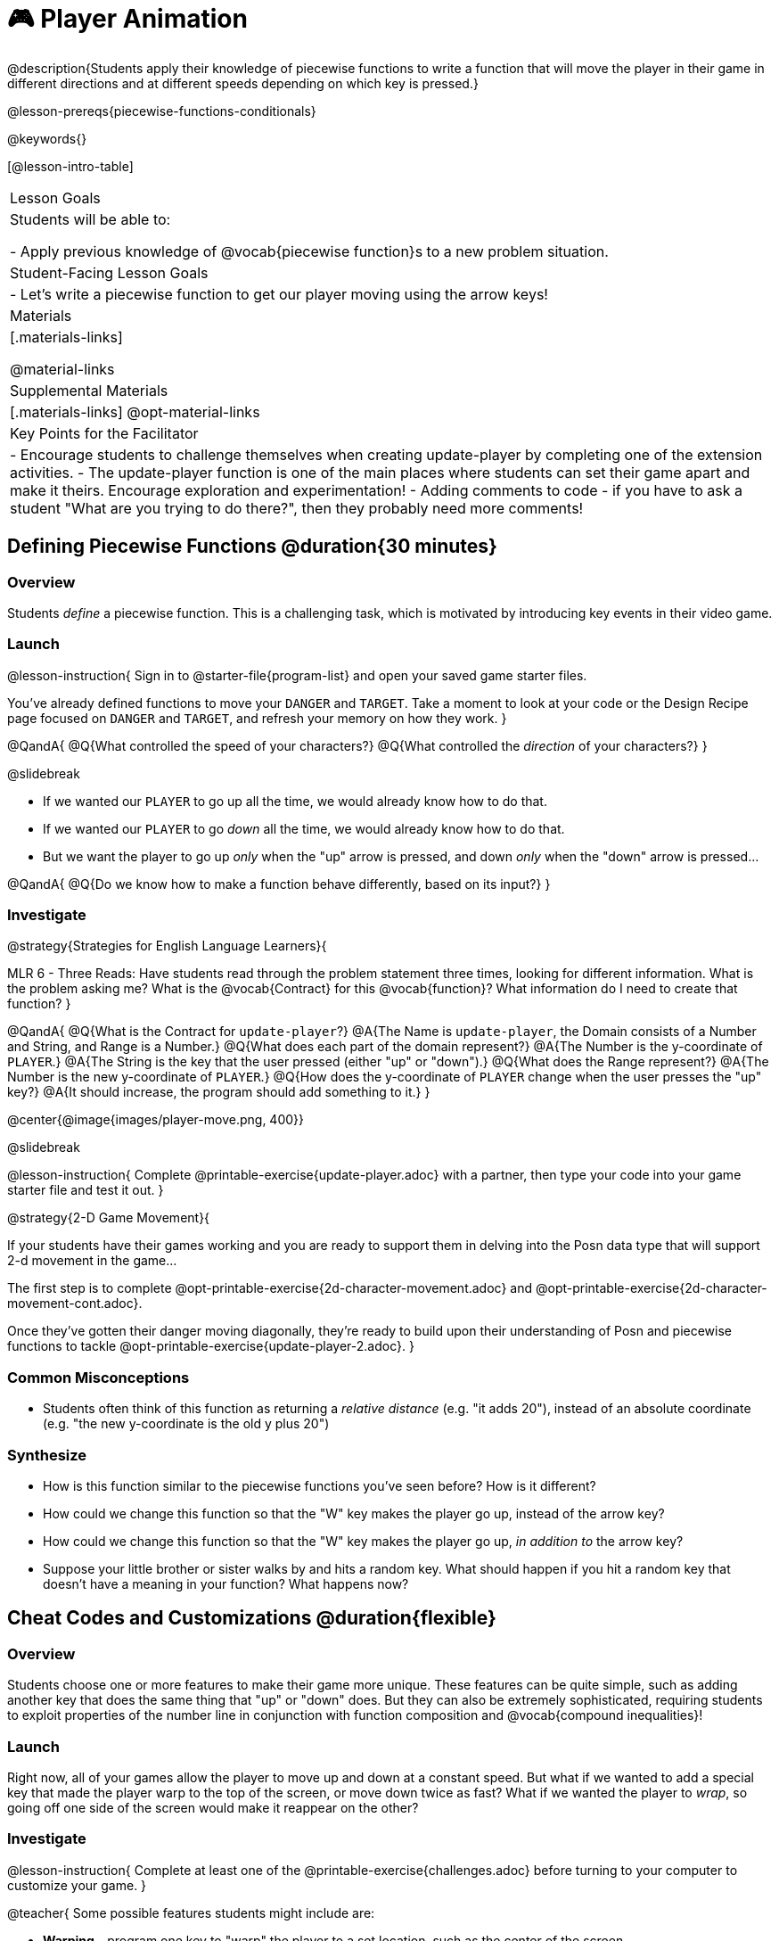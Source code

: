 = 🎮 Player Animation

@description{Students apply their knowledge of piecewise functions to write a function that will move the player in their game in different directions and at different speeds depending on which key is pressed.}

@lesson-prereqs{piecewise-functions-conditionals}

@keywords{}

[@lesson-intro-table]
|===
| Lesson Goals
| Students will be able to:

- Apply previous knowledge of @vocab{piecewise function}s to a new problem situation.

| Student-Facing Lesson Goals
|
- Let's write a piecewise function to get our player moving using the arrow keys!

| Materials
|[.materials-links]


@material-links

| Supplemental Materials
|[.materials-links]
@opt-material-links

| Key Points for the Facilitator
|
- Encourage students to challenge themselves when creating update-player by completing one of the extension activities.
- The update-player function is one of the main places where students can set their game apart and make it theirs.  Encourage exploration and experimentation!
- Adding comments to code - if you have to ask a student "What are you trying to do there?", then they probably need more comments!

|===

== Defining Piecewise Functions @duration{30 minutes}

=== Overview
Students _define_ a piecewise function. This is a challenging task, which is motivated by introducing key events in their video game.

=== Launch

@lesson-instruction{
Sign in to @starter-file{program-list} and open your saved game starter files.

You've already defined functions to move your `DANGER` and `TARGET`. Take a moment to look at your code or the Design Recipe page focused on `DANGER` and `TARGET`, and refresh your memory on how they work.
}

@QandA{
@Q{What controlled the speed of your characters?}
@Q{What controlled the _direction_ of your characters?}
}

@slidebreak

- If we wanted our `PLAYER` to go up all the time, we would already know how to do that. 
- If we wanted our `PLAYER` to go _down_ all the time, we would already know how to do that.
- But we want the player to go up _only_ when the "up" arrow is pressed, and down _only_ when the "down" arrow is pressed... 

@QandA{
@Q{Do we know how to make a function behave differently, based on its input?}
}

=== Investigate

@strategy{Strategies for English Language Learners}{


MLR 6 - Three Reads: Have students read through the problem statement three times, looking for different information.  What is the problem asking me?  What is the @vocab{Contract} for this @vocab{function}?  What information do I need to create that function?
}

@QandA{
@Q{What is the Contract for `update-player`?}
@A{The Name is `update-player`, the Domain consists of a Number and String, and Range is a Number.}
@Q{What does each part of the domain represent?}
@A{The Number is the y-coordinate of `PLAYER`.}
@A{The String is the key that the user pressed (either "up" or "down").}
@Q{What does the Range represent?}
@A{The Number is the new y-coordinate of ``PLAYER``.}
@Q{How does the y-coordinate of `PLAYER` change when the user presses the "up" key?}
@A{It should increase, the program should add something to it.}
}

@center{@image{images/player-move.png,  400}}

@slidebreak

@lesson-instruction{
Complete @printable-exercise{update-player.adoc} with a partner, then type your code into your game starter file and test it out.
}

@strategy{2-D Game Movement}{


If your students have their games working and you are ready to support them in delving into the Posn data type that will support 2-d movement in the game...

The first step is to complete @opt-printable-exercise{2d-character-movement.adoc} and @opt-printable-exercise{2d-character-movement-cont.adoc}. 

Once they've gotten their danger moving diagonally, they're ready to build upon their understanding of Posn and piecewise functions to tackle @opt-printable-exercise{update-player-2.adoc}.
}


=== Common Misconceptions
- Students often think of this function as returning a _relative distance_ (e.g. "it adds 20"), instead of an absolute coordinate (e.g. "the new y-coordinate is the old y plus 20")

=== Synthesize
- How is this function similar to the piecewise functions you've seen before? How is it different?
- How could we change this function so that the "W" key makes the player go up, instead of the arrow key?
- How could we change this function so that the "W" key makes the player go up, _in addition to_ the arrow key?
- Suppose your little brother or sister walks by and hits a random key. What should happen if you hit a random key that doesn’t have a meaning in your function? What happens now?

== Cheat Codes and Customizations @duration{flexible}

=== Overview
Students choose one or more features to make their game more unique. These features can be quite simple, such as adding another key that does the same thing that "up" or "down" does. But they can also be extremely sophisticated, requiring students to exploit properties of the number line in conjunction with function composition and @vocab{compound inequalities}!

=== Launch
Right now, all of your games allow the player to move up and down at a constant speed. But what if we wanted to add a special key that made the player warp to the top of the screen, or move down twice as fast? What if we wanted the player to _wrap_, so going off one side of the screen would make it reappear on the other?

=== Investigate

@lesson-instruction{
Complete at least one of the @printable-exercise{challenges.adoc} before turning to your computer to customize your game.
}

@teacher{
Some possible features students might include are:

- *Warping* - program one key to "warp" the player to a set location, such as the center of the screen

- *Boundaries* - change `update-player` such that `PLAYER` cannot move off the top or bottom of the screen

- *Wrapping* - add code to `update-player` such that when `PLAYER` moves to the top of the screen, it reappears at the bottom, and vice versa

- *Hiding* - add a key that will make `PLAYER` seem to disappear, and reappear when the same key is pressed again
}

@ifproglang{wescheme}{Reminder: Use `;` to add comments to code!}

@ifproglang{pyret}{Reminder: Use `#` to add comments to code!}

Adding useful @vocab{comments} to code is an important part of programming. It lets us leave messages for other programmers or our future selves and "turn off" pieces of code that we either don't want or need to @vocab{debug} later.

=== Synthesize

- What features did you add to customize your games?
- What would it take to make the player move left and right? 
- Why can't we do this without changing the Contract?

@strategy{Pedagogy Note}{


It's likely that once they hear other students' ideas, they will want more time to try them out. If time allows, give students additional _slices_ of "hacking time", bringing them back to share each other's ideas and solutions before sending them off to program some more. This dramatically ramps up the creativity and engagement in the classroom, giving better results than having one long stretch of programming time.
}
